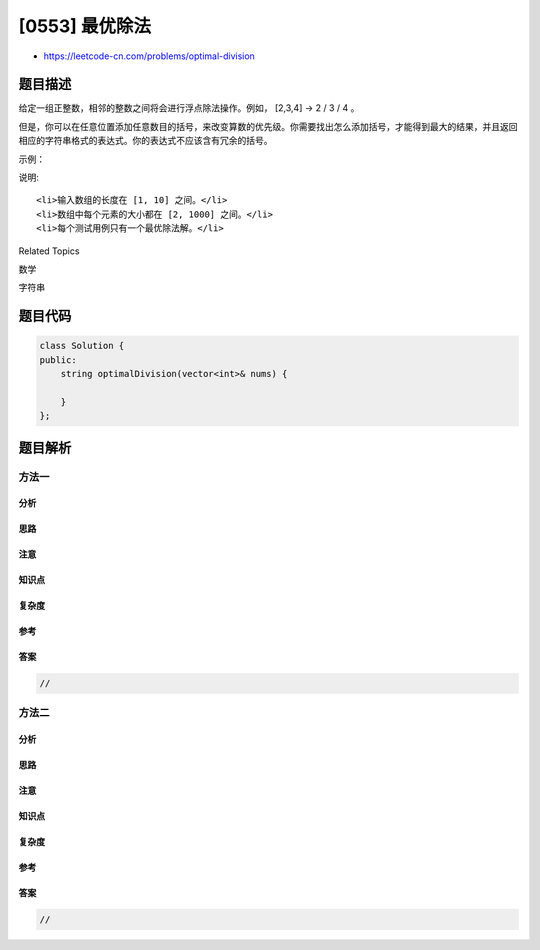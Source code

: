 [0553] 最优除法
===============

-  https://leetcode-cn.com/problems/optimal-division

题目描述
--------

.. raw:: html

   <p>

给定一组正整数，相邻的整数之间将会进行浮点除法操作。例如， [2,3,4] -> 2
/ 3 / 4 。

.. raw:: html

   </p>

.. raw:: html

   <p>

但是，你可以在任意位置添加任意数目的括号，来改变算数的优先级。你需要找出怎么添加括号，才能得到最大的结果，并且返回相应的字符串格式的表达式。你的表达式不应该含有冗余的括号。

.. raw:: html

   </p>

.. raw:: html

   <p>

示例：

.. raw:: html

   </p>

.. raw:: html

   <pre>
   <strong>输入:</strong> [1000,100,10,2]
   <strong>输出:</strong> &quot;1000/(100/10/2)&quot;
   <strong>解释:</strong>
   1000/(100/10/2) = 1000/((100/10)/2) = 200
   但是，以下加粗的括号 &quot;1000/(<strong>(</strong>100/10<strong>)</strong>/2)&quot; 是冗余的，
   因为他们并不影响操作的优先级，所以你需要返回 &quot;1000/(100/10/2)&quot;。

   其他用例:
   1000/(100/10)/2 = 50
   1000/(100/(10/2)) = 50
   1000/100/10/2 = 0.5
   1000/100/(10/2) = 2
   </pre>

.. raw:: html

   <p>

说明:

.. raw:: html

   </p>

.. raw:: html

   <ol>

::

    <li>输入数组的长度在 [1, 10] 之间。</li>
    <li>数组中每个元素的大小都在 [2, 1000] 之间。</li>
    <li>每个测试用例只有一个最优除法解。</li>

.. raw:: html

   </ol>

.. raw:: html

   <div>

.. raw:: html

   <div>

Related Topics

.. raw:: html

   </div>

.. raw:: html

   <div>

.. raw:: html

   <li>

数学

.. raw:: html

   </li>

.. raw:: html

   <li>

字符串

.. raw:: html

   </li>

.. raw:: html

   </div>

.. raw:: html

   </div>

题目代码
--------

.. code:: cpp

    class Solution {
    public:
        string optimalDivision(vector<int>& nums) {

        }
    };

题目解析
--------

方法一
~~~~~~

分析
^^^^

思路
^^^^

注意
^^^^

知识点
^^^^^^

复杂度
^^^^^^

参考
^^^^

答案
^^^^

.. code:: cpp

    //

方法二
~~~~~~

分析
^^^^

思路
^^^^

注意
^^^^

知识点
^^^^^^

复杂度
^^^^^^

参考
^^^^

答案
^^^^

.. code:: cpp

    //
